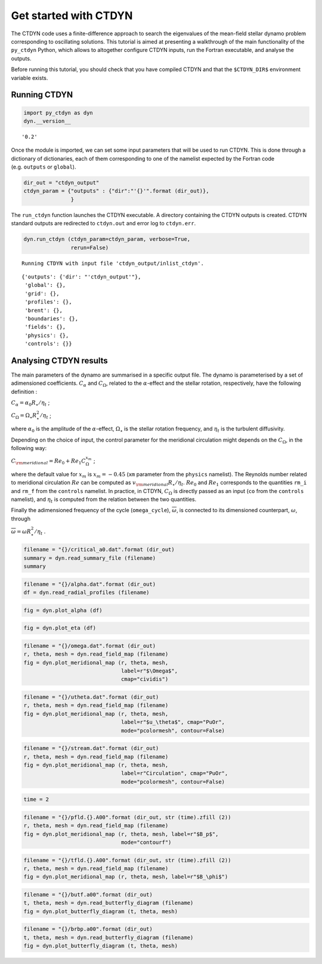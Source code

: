 Get started with CTDYN
======================

The CTDYN code uses a finite-difference approach to search the
eigenvalues of the mean-field stellar dynamo problem corresponding to
oscillating solutions. This tutorial is aimed at presenting a
walkthrough of the main functionality of the ``py_ctdyn`` Python, which
allows to altogether configure CTDYN inputs, run the Fortran executable,
and analyse the outputs.

Before running this tutorial, you should check that you have compiled
CTDYN and that the ``$CTDYN_DIR$`` environment variable exists.

Running CTDYN
~~~~~~~~~~~~~

.. code:: ipython3

    import py_ctdyn as dyn
    dyn.__version__




.. parsed-literal::

    '0.2'



Once the module is imported, we can set some input parameters that will
be used to run CTDYN. This is done through a dictionary of dictionaries,
each of them corresponding to one of the namelist expected by the
Fortran code (e.g. ``outputs`` or ``global``).

.. code:: ipython3

    dir_out = "ctdyn_output"
    ctdyn_param = {"outputs" : {"dir":"'{}'".format (dir_out)},
                   }

The ``run_ctdyn`` function launches the CTDYN executable. A directory
containing the CTDYN outputs is created. CTDYN standard outputs are
redirected to ``ctdyn.out`` and error log to ``ctdyn.err``.

.. code:: ipython3

    dyn.run_ctdyn (ctdyn_param=ctdyn_param, verbose=True,
                   rerun=False)


.. parsed-literal::

    Running CTDYN with input file 'ctdyn_output/inlist_ctdyn'.




.. parsed-literal::

    {'outputs': {'dir': "'ctdyn_output'"},
     'global': {},
     'grid': {},
     'profiles': {},
     'brent': {},
     'boundaries': {},
     'fields': {},
     'physics': {},
     'controls': {}}



Analysing CTDYN results
~~~~~~~~~~~~~~~~~~~~~~~

The main parameters of the dynamo are summarised in a specific output
file. The dynamo is parameterised by a set of adimensioned coefficients.
:math:`C_\alpha` and :math:`C_\Omega`, related to the
:math:`\alpha`-effect and the stellar rotation, respectively, have the
following definition :

:math:`C_\alpha = \alpha_0 R_\star / \eta_t` ;

:math:`C_\Omega = \Omega_\star R_\star^2 / \eta_t` ;

where :math:`\alpha_0` is the amplitude of the :math:`\alpha`-effect,
:math:`\Omega_\star` is the stellar rotation frequency, and
:math:`\eta_t` is the turbulent diffusivity.

Depending on the choice of input, the control parameter for the
meridional circulation might depends on the :math:`C_\Omega`, in the
following way:

:math:`C_{\rm meridional} = Re_0 + Re_1 C_\Omega^{x_m}` ;

where the default value for :math:`x_m` is :math:`x_m = -0.45` (``xm``
parameter from the ``physics`` namelist). The Reynolds number related to
meridional circulation :math:`Re` can be computed as
:math:`v_{\rm meridional} R_\star / \eta_t`. :math:`Re_0` and
:math:`Re_1` corresponds to the quantities ``rm_i`` and ``rm_f`` from
the ``controls`` namelist. In practice, in CTDYN, :math:`C_\Omega` is
directly passed as an input (``co`` from the ``controls`` namelist), and
:math:`\eta_t` is computed from the relation between the two quantities.

Finally the adimensioned frequency of the cycle (``omega_cycle``),
:math:`\overline{\omega}`, is connected to its dimensioned counterpart,
:math:`\omega`, through

:math:`\overline{\omega} = \omega R_\star^2 / \eta_t` .

.. code:: ipython3

    filename = "{}/critical_a0.dat".format (dir_out)
    summary = dyn.read_summary_file (filename)
    summary




.. raw:: html

    <div><i>Table length=1</i>
    <table id="table5089196688" class="table-striped table-bordered table-condensed">
    <thead><tr><th>C_alpha</th><th>C_omega</th><th>C_meridional</th><th>omega_cycle</th><th>period_cycle</th><th>eta</th><th>beta</th><th>Etor</th><th>Epol</th></tr></thead>
    <thead><tr><th>float64</th><th>float64</th><th>float64</th><th>float64</th><th>float64</th><th>float64</th><th>float64</th><th>float64</th><th>float64</th></tr></thead>
    <tr><td>8.4583</td><td>1000.0</td><td>17.867</td><td>21.569</td><td>3.1912</td><td>14002000000000.0</td><td>0.0</td><td>0.0</td><td>0.0</td></tr>
    </table></div>



.. code:: ipython3

    filename = "{}/alpha.dat".format (dir_out)
    df = dyn.read_radial_profiles (filename) 

.. code:: ipython3

    fig = dyn.plot_alpha (df)



.. image:: quickstart_files/quickstart_12_0.png


.. code:: ipython3

    fig = dyn.plot_eta (df)



.. image:: quickstart_files/quickstart_13_0.png


.. code:: ipython3

    filename = "{}/omega.dat".format (dir_out)
    r, theta, mesh = dyn.read_field_map (filename)
    fig = dyn.plot_meridional_map (r, theta, mesh, 
                                   label=r"$\Omega$", 
                                   cmap="cividis")



.. image:: quickstart_files/quickstart_14_0.png


.. code:: ipython3

    filename = "{}/utheta.dat".format (dir_out)
    r, theta, mesh = dyn.read_field_map (filename)
    fig = dyn.plot_meridional_map (r, theta, mesh, 
                                   label=r"$u_\theta$", cmap="PuOr", 
                                   mode="pcolormesh", contour=False)



.. image:: quickstart_files/quickstart_15_0.png


.. code:: ipython3

    filename = "{}/stream.dat".format (dir_out)
    r, theta, mesh = dyn.read_field_map (filename)
    fig = dyn.plot_meridional_map (r, theta, mesh, 
                                   label=r"Circulation", cmap="PuOr", 
                                   mode="pcolormesh", contour=False)



.. image:: quickstart_files/quickstart_16_0.png


.. code:: ipython3

    time = 2

.. code:: ipython3

    filename = "{}/pfld.{}.A00".format (dir_out, str (time).zfill (2))
    r, theta, mesh = dyn.read_field_map (filename)
    fig = dyn.plot_meridional_map (r, theta, mesh, label=r"$B_p$",
                                   mode="contourf")



.. image:: quickstart_files/quickstart_18_0.png


.. code:: ipython3

    filename = "{}/tfld.{}.A00".format (dir_out, str (time).zfill (2))
    r, theta, mesh = dyn.read_field_map (filename)
    fig = dyn.plot_meridional_map (r, theta, mesh, label=r"$B_\phi$")



.. image:: quickstart_files/quickstart_19_0.png


.. code:: ipython3

    filename = "{}/butf.a00".format (dir_out)
    t, theta, mesh = dyn.read_butterfly_diagram (filename)
    fig = dyn.plot_butterfly_diagram (t, theta, mesh)



.. image:: quickstart_files/quickstart_20_0.png


.. code:: ipython3

    filename = "{}/brbp.a00".format (dir_out)
    t, theta, mesh = dyn.read_butterfly_diagram (filename)
    fig = dyn.plot_butterfly_diagram (t, theta, mesh)



.. image:: quickstart_files/quickstart_21_0.png


